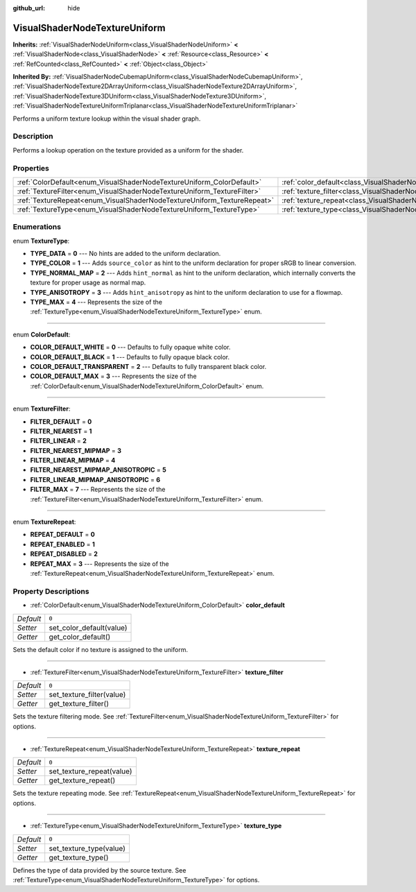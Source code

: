 :github_url: hide

.. DO NOT EDIT THIS FILE!!!
.. Generated automatically from Godot engine sources.
.. Generator: https://github.com/godotengine/godot/tree/master/doc/tools/make_rst.py.
.. XML source: https://github.com/godotengine/godot/tree/master/doc/classes/VisualShaderNodeTextureUniform.xml.

.. _class_VisualShaderNodeTextureUniform:

VisualShaderNodeTextureUniform
==============================

**Inherits:** :ref:`VisualShaderNodeUniform<class_VisualShaderNodeUniform>` **<** :ref:`VisualShaderNode<class_VisualShaderNode>` **<** :ref:`Resource<class_Resource>` **<** :ref:`RefCounted<class_RefCounted>` **<** :ref:`Object<class_Object>`

**Inherited By:** :ref:`VisualShaderNodeCubemapUniform<class_VisualShaderNodeCubemapUniform>`, :ref:`VisualShaderNodeTexture2DArrayUniform<class_VisualShaderNodeTexture2DArrayUniform>`, :ref:`VisualShaderNodeTexture3DUniform<class_VisualShaderNodeTexture3DUniform>`, :ref:`VisualShaderNodeTextureUniformTriplanar<class_VisualShaderNodeTextureUniformTriplanar>`

Performs a uniform texture lookup within the visual shader graph.

Description
-----------

Performs a lookup operation on the texture provided as a uniform for the shader.

Properties
----------

+-------------------------------------------------------------------------+-------------------------------------------------------------------------------------+-------+
| :ref:`ColorDefault<enum_VisualShaderNodeTextureUniform_ColorDefault>`   | :ref:`color_default<class_VisualShaderNodeTextureUniform_property_color_default>`   | ``0`` |
+-------------------------------------------------------------------------+-------------------------------------------------------------------------------------+-------+
| :ref:`TextureFilter<enum_VisualShaderNodeTextureUniform_TextureFilter>` | :ref:`texture_filter<class_VisualShaderNodeTextureUniform_property_texture_filter>` | ``0`` |
+-------------------------------------------------------------------------+-------------------------------------------------------------------------------------+-------+
| :ref:`TextureRepeat<enum_VisualShaderNodeTextureUniform_TextureRepeat>` | :ref:`texture_repeat<class_VisualShaderNodeTextureUniform_property_texture_repeat>` | ``0`` |
+-------------------------------------------------------------------------+-------------------------------------------------------------------------------------+-------+
| :ref:`TextureType<enum_VisualShaderNodeTextureUniform_TextureType>`     | :ref:`texture_type<class_VisualShaderNodeTextureUniform_property_texture_type>`     | ``0`` |
+-------------------------------------------------------------------------+-------------------------------------------------------------------------------------+-------+

Enumerations
------------

.. _enum_VisualShaderNodeTextureUniform_TextureType:

.. _class_VisualShaderNodeTextureUniform_constant_TYPE_DATA:

.. _class_VisualShaderNodeTextureUniform_constant_TYPE_COLOR:

.. _class_VisualShaderNodeTextureUniform_constant_TYPE_NORMAL_MAP:

.. _class_VisualShaderNodeTextureUniform_constant_TYPE_ANISOTROPY:

.. _class_VisualShaderNodeTextureUniform_constant_TYPE_MAX:

enum **TextureType**:

- **TYPE_DATA** = **0** --- No hints are added to the uniform declaration.

- **TYPE_COLOR** = **1** --- Adds ``source_color`` as hint to the uniform declaration for proper sRGB to linear conversion.

- **TYPE_NORMAL_MAP** = **2** --- Adds ``hint_normal`` as hint to the uniform declaration, which internally converts the texture for proper usage as normal map.

- **TYPE_ANISOTROPY** = **3** --- Adds ``hint_anisotropy`` as hint to the uniform declaration to use for a flowmap.

- **TYPE_MAX** = **4** --- Represents the size of the :ref:`TextureType<enum_VisualShaderNodeTextureUniform_TextureType>` enum.

----

.. _enum_VisualShaderNodeTextureUniform_ColorDefault:

.. _class_VisualShaderNodeTextureUniform_constant_COLOR_DEFAULT_WHITE:

.. _class_VisualShaderNodeTextureUniform_constant_COLOR_DEFAULT_BLACK:

.. _class_VisualShaderNodeTextureUniform_constant_COLOR_DEFAULT_TRANSPARENT:

.. _class_VisualShaderNodeTextureUniform_constant_COLOR_DEFAULT_MAX:

enum **ColorDefault**:

- **COLOR_DEFAULT_WHITE** = **0** --- Defaults to fully opaque white color.

- **COLOR_DEFAULT_BLACK** = **1** --- Defaults to fully opaque black color.

- **COLOR_DEFAULT_TRANSPARENT** = **2** --- Defaults to fully transparent black color.

- **COLOR_DEFAULT_MAX** = **3** --- Represents the size of the :ref:`ColorDefault<enum_VisualShaderNodeTextureUniform_ColorDefault>` enum.

----

.. _enum_VisualShaderNodeTextureUniform_TextureFilter:

.. _class_VisualShaderNodeTextureUniform_constant_FILTER_DEFAULT:

.. _class_VisualShaderNodeTextureUniform_constant_FILTER_NEAREST:

.. _class_VisualShaderNodeTextureUniform_constant_FILTER_LINEAR:

.. _class_VisualShaderNodeTextureUniform_constant_FILTER_NEAREST_MIPMAP:

.. _class_VisualShaderNodeTextureUniform_constant_FILTER_LINEAR_MIPMAP:

.. _class_VisualShaderNodeTextureUniform_constant_FILTER_NEAREST_MIPMAP_ANISOTROPIC:

.. _class_VisualShaderNodeTextureUniform_constant_FILTER_LINEAR_MIPMAP_ANISOTROPIC:

.. _class_VisualShaderNodeTextureUniform_constant_FILTER_MAX:

enum **TextureFilter**:

- **FILTER_DEFAULT** = **0**

- **FILTER_NEAREST** = **1**

- **FILTER_LINEAR** = **2**

- **FILTER_NEAREST_MIPMAP** = **3**

- **FILTER_LINEAR_MIPMAP** = **4**

- **FILTER_NEAREST_MIPMAP_ANISOTROPIC** = **5**

- **FILTER_LINEAR_MIPMAP_ANISOTROPIC** = **6**

- **FILTER_MAX** = **7** --- Represents the size of the :ref:`TextureFilter<enum_VisualShaderNodeTextureUniform_TextureFilter>` enum.

----

.. _enum_VisualShaderNodeTextureUniform_TextureRepeat:

.. _class_VisualShaderNodeTextureUniform_constant_REPEAT_DEFAULT:

.. _class_VisualShaderNodeTextureUniform_constant_REPEAT_ENABLED:

.. _class_VisualShaderNodeTextureUniform_constant_REPEAT_DISABLED:

.. _class_VisualShaderNodeTextureUniform_constant_REPEAT_MAX:

enum **TextureRepeat**:

- **REPEAT_DEFAULT** = **0**

- **REPEAT_ENABLED** = **1**

- **REPEAT_DISABLED** = **2**

- **REPEAT_MAX** = **3** --- Represents the size of the :ref:`TextureRepeat<enum_VisualShaderNodeTextureUniform_TextureRepeat>` enum.

Property Descriptions
---------------------

.. _class_VisualShaderNodeTextureUniform_property_color_default:

- :ref:`ColorDefault<enum_VisualShaderNodeTextureUniform_ColorDefault>` **color_default**

+-----------+--------------------------+
| *Default* | ``0``                    |
+-----------+--------------------------+
| *Setter*  | set_color_default(value) |
+-----------+--------------------------+
| *Getter*  | get_color_default()      |
+-----------+--------------------------+

Sets the default color if no texture is assigned to the uniform.

----

.. _class_VisualShaderNodeTextureUniform_property_texture_filter:

- :ref:`TextureFilter<enum_VisualShaderNodeTextureUniform_TextureFilter>` **texture_filter**

+-----------+---------------------------+
| *Default* | ``0``                     |
+-----------+---------------------------+
| *Setter*  | set_texture_filter(value) |
+-----------+---------------------------+
| *Getter*  | get_texture_filter()      |
+-----------+---------------------------+

Sets the texture filtering mode. See :ref:`TextureFilter<enum_VisualShaderNodeTextureUniform_TextureFilter>` for options.

----

.. _class_VisualShaderNodeTextureUniform_property_texture_repeat:

- :ref:`TextureRepeat<enum_VisualShaderNodeTextureUniform_TextureRepeat>` **texture_repeat**

+-----------+---------------------------+
| *Default* | ``0``                     |
+-----------+---------------------------+
| *Setter*  | set_texture_repeat(value) |
+-----------+---------------------------+
| *Getter*  | get_texture_repeat()      |
+-----------+---------------------------+

Sets the texture repeating mode. See :ref:`TextureRepeat<enum_VisualShaderNodeTextureUniform_TextureRepeat>` for options.

----

.. _class_VisualShaderNodeTextureUniform_property_texture_type:

- :ref:`TextureType<enum_VisualShaderNodeTextureUniform_TextureType>` **texture_type**

+-----------+-------------------------+
| *Default* | ``0``                   |
+-----------+-------------------------+
| *Setter*  | set_texture_type(value) |
+-----------+-------------------------+
| *Getter*  | get_texture_type()      |
+-----------+-------------------------+

Defines the type of data provided by the source texture. See :ref:`TextureType<enum_VisualShaderNodeTextureUniform_TextureType>` for options.

.. |virtual| replace:: :abbr:`virtual (This method should typically be overridden by the user to have any effect.)`
.. |const| replace:: :abbr:`const (This method has no side effects. It doesn't modify any of the instance's member variables.)`
.. |vararg| replace:: :abbr:`vararg (This method accepts any number of arguments after the ones described here.)`
.. |constructor| replace:: :abbr:`constructor (This method is used to construct a type.)`
.. |static| replace:: :abbr:`static (This method doesn't need an instance to be called, so it can be called directly using the class name.)`
.. |operator| replace:: :abbr:`operator (This method describes a valid operator to use with this type as left-hand operand.)`
